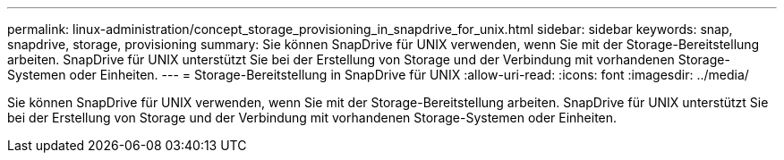 ---
permalink: linux-administration/concept_storage_provisioning_in_snapdrive_for_unix.html 
sidebar: sidebar 
keywords: snap, snapdrive, storage, provisioning 
summary: Sie können SnapDrive für UNIX verwenden, wenn Sie mit der Storage-Bereitstellung arbeiten. SnapDrive für UNIX unterstützt Sie bei der Erstellung von Storage und der Verbindung mit vorhandenen Storage-Systemen oder Einheiten. 
---
= Storage-Bereitstellung in SnapDrive für UNIX
:allow-uri-read: 
:icons: font
:imagesdir: ../media/


[role="lead"]
Sie können SnapDrive für UNIX verwenden, wenn Sie mit der Storage-Bereitstellung arbeiten. SnapDrive für UNIX unterstützt Sie bei der Erstellung von Storage und der Verbindung mit vorhandenen Storage-Systemen oder Einheiten.
